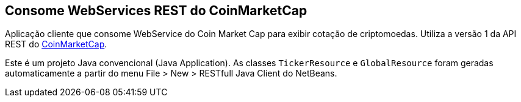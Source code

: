 == Consome WebServices REST do CoinMarketCap

Aplicação cliente que consome WebService do Coin Market Cap para exibir cotação
de criptomoedas. Utiliza a versão 1 da API REST do https://coinmarketcap.com/api/[CoinMarketCap].

Este é um projeto Java convencional (Java Application).
As classes `TickerResource` e `GlobalResource` foram geradas automaticamente
a partir do menu File > New > RESTfull Java Client do NetBeans.